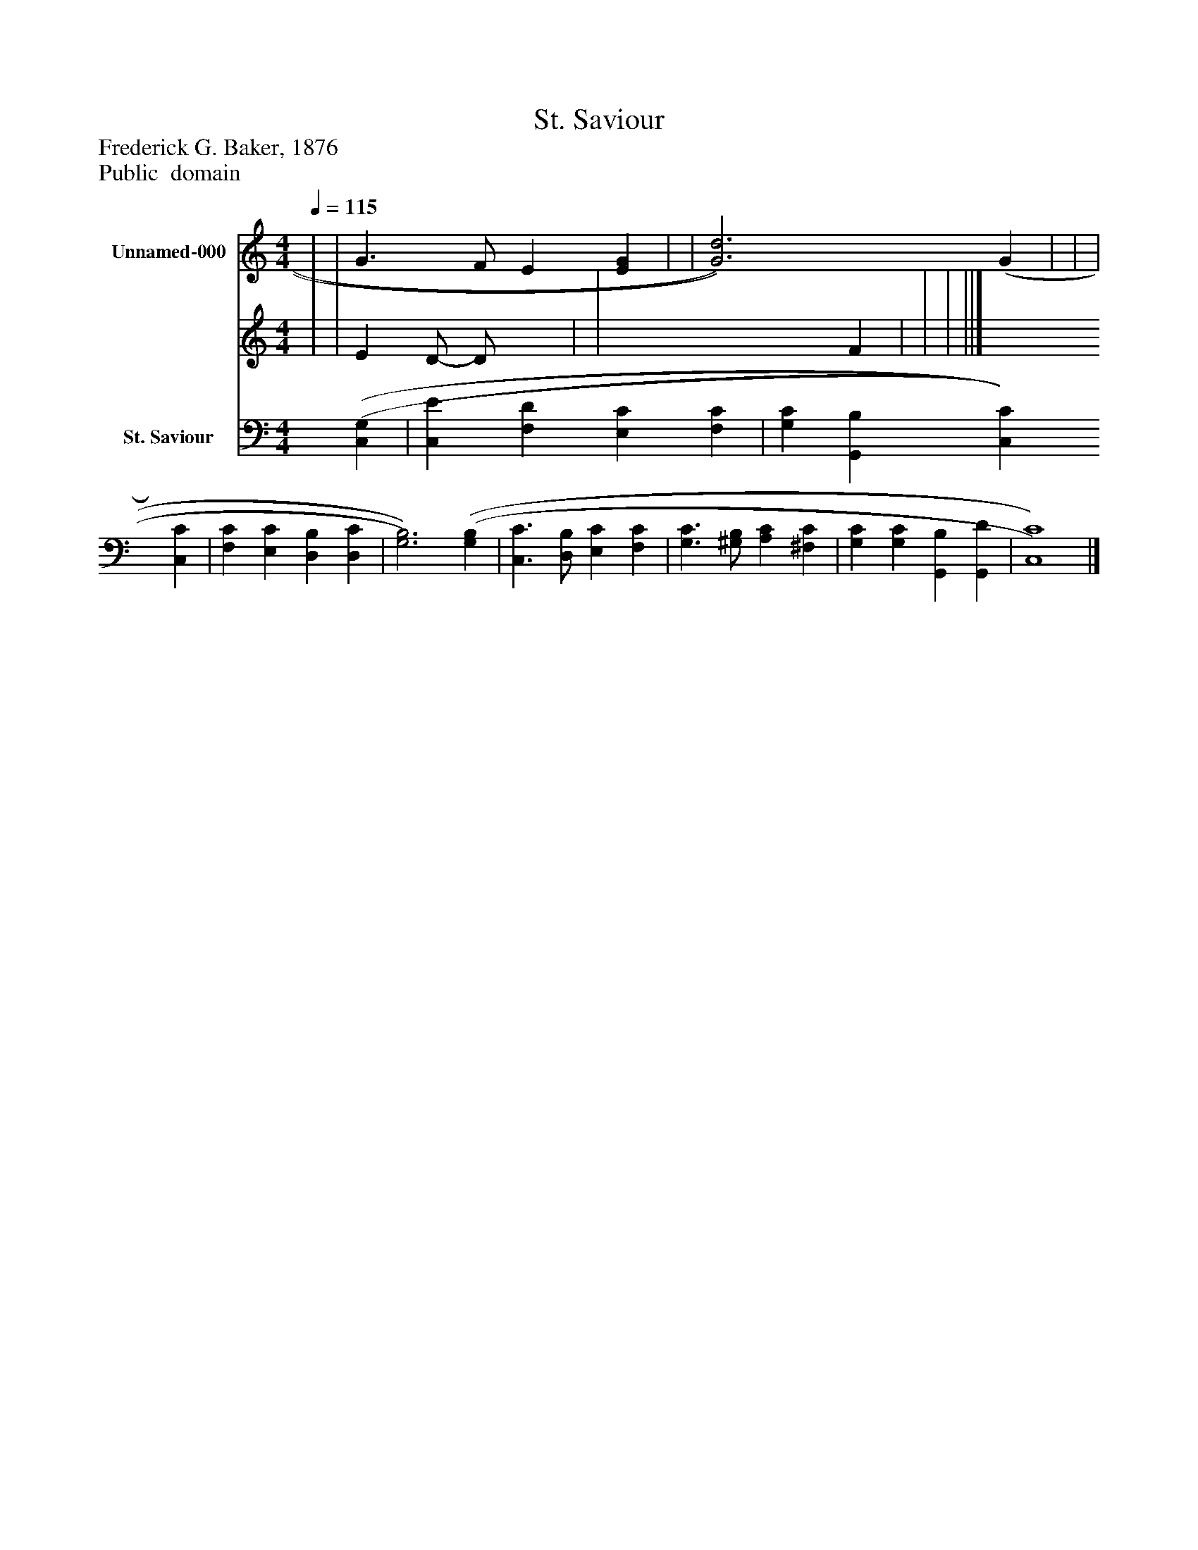 %%abc-creator mxml2abc 1.4
%%abc-version 2.0
%%continueall true
%%titletrim true
%%titleformat A-1 T C1, Z-1, S-1
X: 0
T: St. Saviour
Z: Frederick G. Baker, 1876
Z: Public  domain
L: 1/4
M: 4/4
Q: 1/4=115
V: P1_1 name="Unnamed-000"
V: P1_2
%%MIDI program 1 0
V: P2 name="St. Saviour"
%%MIDI program 2 91
K: C
% Extracting voice 1 from part P1
[V: P1_1]  | | G3/ F/ E [EG] | | [G3)d3)] (G | | | ||]
% Extracting voice 2 from part P1
[V: P1_2]  | | E D/- D/ x1  | | x3  F | | | ||]
[V: P2]  [(C,(G,] | [C,E] [F,D] [E,C] [F,C] | [G,C] [G,,B,] [C,C] [C,C] | [F,C] [E,C] [D,B,] [D,C] | [G,3)B,3)] [(G,(B,] | [C,3/C3/] [D,/B,/] [E,C] [F,C] | [G,3/C3/] [^G,/B,/] [A,C] [^F,C] | [G,C] [G,C] [G,,B,] [G,,D] | [C,4)C4)]|]


